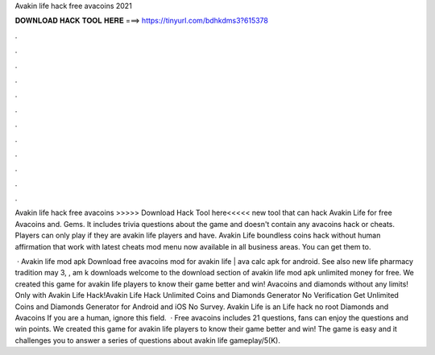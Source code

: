 Avakin life hack free avacoins 2021



𝐃𝐎𝐖𝐍𝐋𝐎𝐀𝐃 𝐇𝐀𝐂𝐊 𝐓𝐎𝐎𝐋 𝐇𝐄𝐑𝐄 ===> https://tinyurl.com/bdhkdms3?615378



.



.



.



.



.



.



.



.



.



.



.



.

Avakin life hack free avacoins >>>>> Download Hack Tool here<<<<< new tool that can hack Avakin Life for free Avacoins and. Gems. It includes trivia questions about the game and doesn't contain any avacoins hack or cheats. Players can only play if they are avakin life players and have. Avakin Life boundless coins hack without human affirmation that work with latest cheats mod menu now available in all business areas. You can get them to.

 · Avakin life mod apk Download free avacoins mod for avakin life | ava calc apk for android. See also new life pharmacy tradition may 3, , am k downloads welcome to the download section of avakin life mod apk unlimited money for free. We created this game for avakin life players to know their game better and win! Avacoins and diamonds without any limits! Only with Avakin Life Hack!Avakin Life Hack Unlimited Coins and Diamonds Generator No Verification Get Unlimited Coins and Diamonds Generator for Android and iOS No Survey. Avakin Life is an  Life hack no root Diamonds and Avacoins If you are a human, ignore this field.  · Free avacoins includes 21 questions, fans can enjoy the questions and win points. We created this game for avakin life players to know their game better and win! The game is easy and it challenges you to answer a series of questions about avakin life gameplay/5(K).
